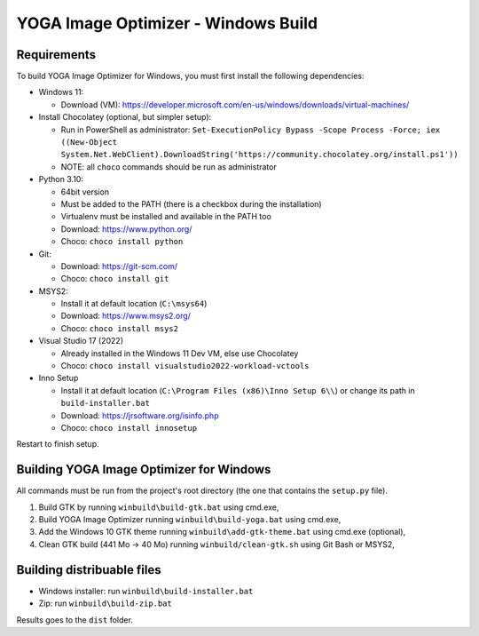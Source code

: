 YOGA Image Optimizer - Windows Build
====================================

Requirements
------------

To build YOGA Image Optimizer for Windows, you must first install the following
dependencies:

* Windows 11:

  * Download (VM): https://developer.microsoft.com/en-us/windows/downloads/virtual-machines/

* Install Chocolatey (optional, but simpler setup):

  * Run in PowerShell as administrator:
    ``Set-ExecutionPolicy Bypass -Scope Process -Force; iex ((New-Object System.Net.WebClient).DownloadString('https://community.chocolatey.org/install.ps1'))``
  * NOTE: all ``choco`` commands should be run as administrator

* Python 3.10:

  * 64bit version
  * Must be added to the PATH (there is a checkbox during the installation)
  * Virtualenv must be installed and available in the PATH too
  * Download: https://www.python.org/
  * Choco: ``choco install python``

* Git:

  * Download: https://git-scm.com/
  * Choco: ``choco install git``

* MSYS2:

  * Install it at default location (``C:\msys64``)
  * Download: https://www.msys2.org/
  * Choco: ``choco install msys2``

* Visual Studio 17 (2022)

  * Already installed in the Windows 11 Dev VM, else use Chocolatey
  * Choco: ``choco install visualstudio2022-workload-vctools``

* Inno Setup

  * Install it at default location (``C:\Program Files (x86)\Inno Setup 6\\``)
    or change its path in ``build-installer.bat``
  * Download: https://jrsoftware.org/isinfo.php
  * Choco: ``choco install innosetup``

Restart to finish setup.


Building YOGA Image Optimizer for Windows
-----------------------------------------

All commands must be run from the project's root directory (the one that
contains the ``setup.py`` file).

1. Build GTK by running ``winbuild\build-gtk.bat`` using cmd.exe,
2. Build YOGA Image Optimizer running ``winbuild\build-yoga.bat`` using
   cmd.exe,
3. Add the Windows 10 GTK theme running ``winbuild\add-gtk-theme.bat`` using
   cmd.exe (optional),
4. Clean GTK build (441 Mo -> 40 Mo) running ``winbuild/clean-gtk.sh`` using
   Git Bash or MSYS2,


Building distribuable files
---------------------------

* Windows installer: run ``winbuild\build-installer.bat``
* Zip: run ``winbuild\build-zip.bat``

Results goes to the ``dist``  folder.
